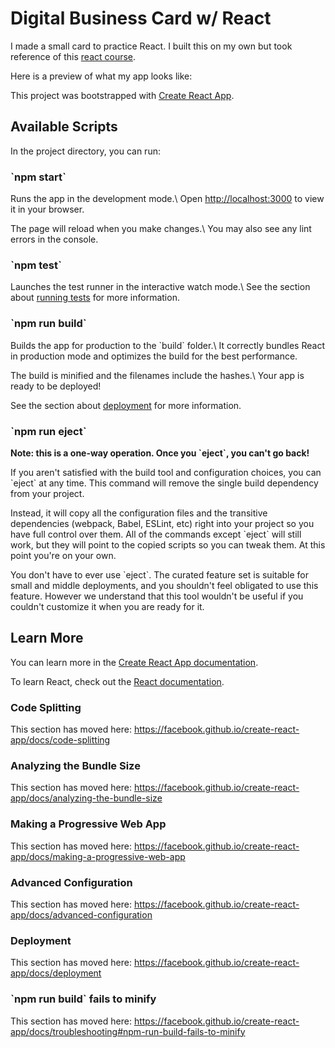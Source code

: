 * Digital Business Card w/ React
I made a small card to practice React. I built this on my own but took reference
of this [[https://www.youtube.com/watch?v=bMknfKXIFA8][react course]].

Here is a preview of what my app looks like:
[[file:src/assets/digital-business-card-preview.png]]

This project was bootstrapped with [[https://github.com/facebook/create-react-app][Create React App]].

** Available Scripts
In the project directory, you can run:

*** `npm start`
     Runs the app in the development mode.\
     Open http://localhost:3000 to view it in your browser.

     The page will reload when you make changes.\
     You may also see any lint errors in the console.

*** `npm test`
     Launches the test runner in the interactive watch mode.\
	 See the section about [[https://facebook.github.io/create-react-app/docs/running-tests][running tests]] for
     more information.

*** `npm run build`
     Builds the app for production to the `build` folder.\
     It correctly bundles React in production mode and optimizes the build for the best performance.

     The build is minified and the filenames include the hashes.\
     Your app is ready to be deployed!

     See the section about [[https://facebook.github.io/create-react-app/docs/deployment][deployment]] for more information.

*** `npm run eject`
     **Note: this is a one-way operation. Once you `eject`, you can't go back!**

     If you aren't satisfied with the build tool and configuration choices, you can `eject` at any time. This command will remove the single build dependency from your project.

     Instead, it will copy all the configuration files and the transitive dependencies (webpack, Babel, ESLint, etc) right into your project so you have full control over them. All of the commands except `eject` will still work, but they will point to the copied scripts so you can tweak them. At this point you're on your own.

     You don't have to ever use `eject`. The curated feature set is suitable for small and middle deployments, and you shouldn't feel obligated to use this feature. However we understand that this tool wouldn't be useful if you couldn't customize it when you are ready for it.

** Learn More
   You can learn more in the [[https://facebook.github.io/create-react-app/docs/getting-started][Create React App documentation]].

   To learn React, check out the [[https://reactjs.org/][React documentation]].

*** Code Splitting
    This section has moved here: [[https://facebook.github.io/create-react-app/docs/code-splitting][https://facebook.github.io/create-react-app/docs/code-splitting]]

*** Analyzing the Bundle Size
    This section has moved here: [[https://facebook.github.io/create-react-app/docs/analyzing-the-bundle-size][https://facebook.github.io/create-react-app/docs/analyzing-the-bundle-size]]

*** Making a Progressive Web App
    This section has moved here: [[https://facebook.github.io/create-react-app/docs/making-a-progressive-web-app][https://facebook.github.io/create-react-app/docs/making-a-progressive-web-app]]

*** Advanced Configuration
    This section has moved here: [[https://facebook.github.io/create-react-app/docs/advanced-configuration][https://facebook.github.io/create-react-app/docs/advanced-configuration]]

*** Deployment
    This section has moved here: [[https://facebook.github.io/create-react-app/docs/deployment][https://facebook.github.io/create-react-app/docs/deployment]]

*** `npm run build` fails to minify
    This section has moved here: [[https://facebook.github.io/create-react-app/docs/troubleshooting#npm-run-build-fails-to-minify][https://facebook.github.io/create-react-app/docs/troubleshooting#npm-run-build-fails-to-minify]]
